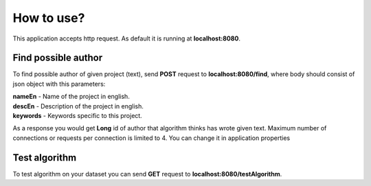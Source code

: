 .. How to use

How to use?
===========

This application accepts http request. As default it is running at **localhost:8080**.


Find possible author
--------------------

To find possible author of given project (text), send **POST** request to **localhost:8080/find**, where body should consist of json object with this parameters:

| **nameEn** - Name of the project in english.
| **descEn** - Description of the project in english.
| **keywords** - Keywords specific to this project.

As a response you would get **Long** id of author that algorithm thinks has wrote given text.
Maximum number of connections or requests per connection is limited to 4. You can change it in application properties


Test algorithm
--------------

To test algorithm on your dataset you can send **GET** request to **localhost:8080/testAlgorithm**.
